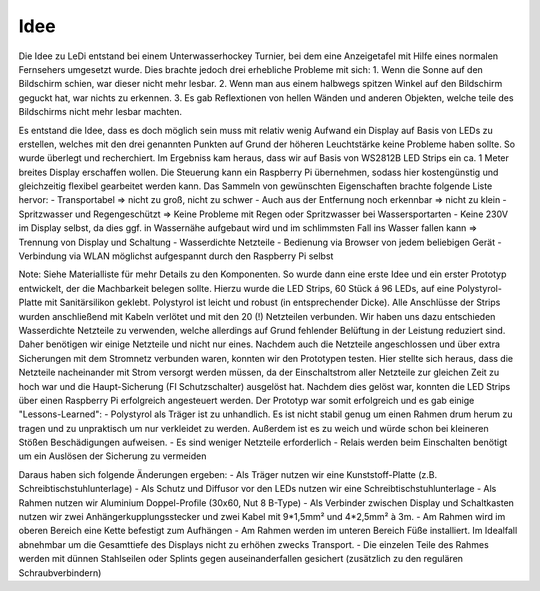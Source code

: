 Idee
====

Die Idee zu LeDi entstand bei einem Unterwasserhockey Turnier, bei dem eine Anzeigetafel mit Hilfe eines normalen Fernsehers umgesetzt wurde. Dies brachte jedoch drei erhebliche Probleme mit sich:
1. Wenn die Sonne auf den Bildschirm schien, war dieser nicht mehr lesbar.
2. Wenn man aus einem halbwegs spitzen Winkel auf den Bildschirm geguckt hat, war nichts zu erkennen.
3. Es gab Reflextionen von hellen Wänden und anderen Objekten, welche teile des Bildschirms nicht mehr lesbar machten.

Es entstand die Idee, dass es doch möglich sein muss mit relativ wenig Aufwand ein Display auf Basis von LEDs zu erstellen, welches mit den drei genannten Punkten auf Grund der höheren Leuchtstärke keine Probleme haben sollte.
So wurde überlegt und recherchiert. Im Ergebniss kam heraus, dass wir auf Basis von WS2812B LED Strips ein ca. 1 Meter breites Display erschaffen wollen. Die Steuerung kann ein Raspberry Pi übernehmen, sodass hier kostengünstig und gleichzeitig flexibel gearbeitet werden kann.
Das Sammeln von gewünschten Eigenschaften brachte folgende Liste hervor:
- Transportabel => nicht zu groß, nicht zu schwer
- Auch aus der Entfernung noch erkennbar => nicht zu klein
- Spritzwasser und Regengeschützt => Keine Probleme mit Regen oder Spritzwasser bei Wassersportarten
- Keine 230V im Display selbst, da dies ggf. in Wassernähe aufgebaut wird und im schlimmsten Fall ins Wasser fallen kann => Trennung von Display und Schaltung
- Wasserdichte Netzteile
- Bedienung via Browser von jedem beliebigen Gerät
- Verbindung via WLAN möglichst aufgespannt durch den Raspberry Pi selbst

Note: Siehe Materialliste für mehr Details zu den Komponenten.
So wurde dann eine erste Idee und ein erster Prototyp entwickelt, der die Machbarkeit belegen sollte. Hierzu wurde die LED Strips, 60 Stück á 96 LEDs, auf eine Polystyrol-Platte mit Sanitärsilikon geklebt. Polystyrol ist leicht und robust (in entsprechender Dicke). Alle Anschlüsse der Strips wurden anschließend mit Kabeln verlötet und mit den 20 (!) Netzteilen verbunden.
Wir haben uns dazu entschieden Wasserdichte Netzteile zu verwenden, welche allerdings auf Grund fehlender Belüftung in der Leistung reduziert sind. Daher benötigen wir einige Netzteile und nicht nur eines.
Nachdem auch die Netzteile angeschlossen und über extra Sicherungen mit dem Stromnetz verbunden waren, konnten wir den Prototypen testen. Hier stellte sich heraus, dass die Netzteile nacheinander mit Strom versorgt werden müssen, da der Einschaltstrom aller Netzteile zur gleichen Zeit zu hoch war und die Haupt-Sicherung (FI Schutzschalter) ausgelöst hat.
Nachdem dies gelöst war, konnten die LED Strips über einen Raspberry Pi erfolgreich angesteuert werden.
Der Prototyp war somit erfolgreich und es gab einige "Lessons-Learned":
- Polystyrol als Träger ist zu unhandlich. Es ist nicht stabil genug um einen Rahmen drum herum zu tragen und zu unpraktisch um nur verkleidet zu werden. Außerdem ist es zu weich und würde schon bei kleineren Stößen Beschädigungen aufweisen.
- Es sind weniger Netzteile erforderlich
- Relais werden beim Einschalten benötigt um ein Auslösen der Sicherung zu vermeiden

Daraus haben sich folgende Änderungen ergeben:
- Als Träger nutzen wir eine Kunststoff-Platte (z.B. Schreibtischstuhlunterlage)
- Als Schutz und Diffusor vor den LEDs nutzen wir eine Schreibtischstuhlunterlage
- Als Rahmen nutzen wir Aluminium Doppel-Profile (30x60, Nut 8 B-Type)
- Als Verbinder zwischen Display und Schaltkasten nutzen wir zwei Anhängerkupplungsstecker und zwei Kabel mit 9*1,5mm² und 4*2,5mm² à 3m.
- Am Rahmen wird im oberen Bereich eine Kette befestigt zum Aufhängen
- Am Rahmen werden im unteren Bereich Füße installiert. Im Idealfall abnehmbar um die Gesamttiefe des Displays nicht zu erhöhen zwecks Transport.
- Die einzelen Teile des Rahmes werden mit dünnen Stahlseilen oder Splints gegen auseinanderfallen gesichert (zusätzlich zu den regulären Schraubverbindern)